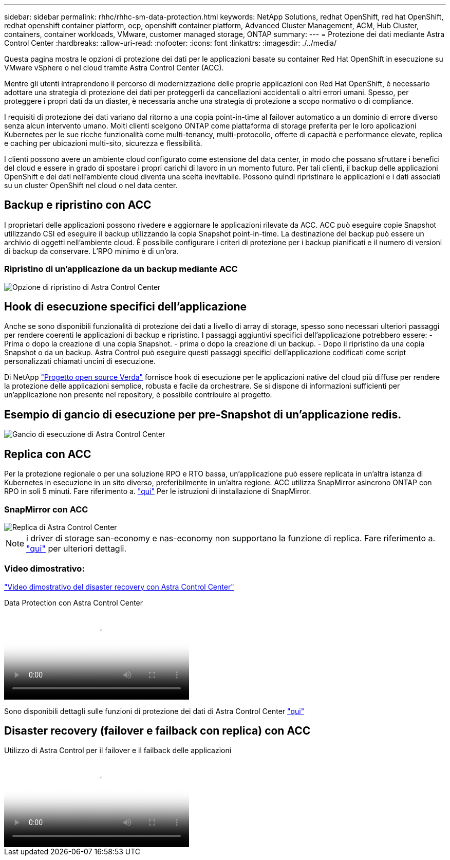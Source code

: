 ---
sidebar: sidebar 
permalink: rhhc/rhhc-sm-data-protection.html 
keywords: NetApp Solutions, redhat OpenShift, red hat OpenShift, redhat openshift container platform, ocp, openshift container platform, Advanced Cluster Management, ACM, Hub Cluster, containers, container workloads, VMware, customer managed storage, ONTAP 
summary:  
---
= Protezione dei dati mediante Astra Control Center
:hardbreaks:
:allow-uri-read: 
:nofooter: 
:icons: font
:linkattrs: 
:imagesdir: ./../media/


[role="lead"]
Questa pagina mostra le opzioni di protezione dei dati per le applicazioni basate su container Red Hat OpenShift in esecuzione su VMware vSphere o nel cloud tramite Astra Control Center (ACC).

Mentre gli utenti intraprendono il percorso di modernizzazione delle proprie applicazioni con Red Hat OpenShift, è necessario adottare una strategia di protezione dei dati per proteggerli da cancellazioni accidentali o altri errori umani. Spesso, per proteggere i propri dati da un diaster, è necessaria anche una strategia di protezione a scopo normativo o di compliance.

I requisiti di protezione dei dati variano dal ritorno a una copia point-in-time al failover automatico a un dominio di errore diverso senza alcun intervento umano. Molti clienti scelgono ONTAP come piattaforma di storage preferita per le loro applicazioni Kubernetes per le sue ricche funzionalità come multi-tenancy, multi-protocollo, offerte di capacità e performance elevate, replica e caching per ubicazioni multi-sito, sicurezza e flessibilità.

I clienti possono avere un ambiente cloud configurato come estensione del data center, in modo che possano sfruttare i benefici del cloud e essere in grado di spostare i propri carichi di lavoro in un momento futuro. Per tali clienti, il backup delle applicazioni OpenShift e dei dati nell'ambiente cloud diventa una scelta inevitabile. Possono quindi ripristinare le applicazioni e i dati associati su un cluster OpenShift nel cloud o nel data center.



== Backup e ripristino con ACC

I proprietari delle applicazioni possono rivedere e aggiornare le applicazioni rilevate da ACC. ACC può eseguire copie Snapshot utilizzando CSI ed eseguire il backup utilizzando la copia Snapshot point-in-time. La destinazione del backup può essere un archivio di oggetti nell'ambiente cloud. È possibile configurare i criteri di protezione per i backup pianificati e il numero di versioni di backup da conservare. L'RPO minimo è di un'ora.



=== Ripristino di un'applicazione da un backup mediante ACC

image::rhhc-onprem-dp-br.png[Opzione di ripristino di Astra Control Center]



== Hook di esecuzione specifici dell'applicazione

Anche se sono disponibili funzionalità di protezione dei dati a livello di array di storage, spesso sono necessari ulteriori passaggi per rendere coerenti le applicazioni di backup e ripristino. I passaggi aggiuntivi specifici dell'applicazione potrebbero essere: - Prima o dopo la creazione di una copia Snapshot. - prima o dopo la creazione di un backup. - Dopo il ripristino da una copia Snapshot o da un backup. Astra Control può eseguire questi passaggi specifici dell'applicazione codificati come script personalizzati chiamati uncini di esecuzione.

Di NetApp link:https://github.com/NetApp/Verda["Progetto open source Verda"] fornisce hook di esecuzione per le applicazioni native del cloud più diffuse per rendere la protezione delle applicazioni semplice, robusta e facile da orchestrare. Se si dispone di informazioni sufficienti per un'applicazione non presente nel repository, è possibile contribuire al progetto.



== Esempio di gancio di esecuzione per pre-Snapshot di un'applicazione redis.

image::rhhc-onprem-dp-br-hook.png[Gancio di esecuzione di Astra Control Center]



== Replica con ACC

Per la protezione regionale o per una soluzione RPO e RTO bassa, un'applicazione può essere replicata in un'altra istanza di Kubernetes in esecuzione in un sito diverso, preferibilmente in un'altra regione. ACC utilizza SnapMirror asincrono ONTAP con RPO in soli 5 minuti. Fare riferimento a. link:https://docs.netapp.com/us-en/astra-control-center/use/replicate_snapmirror.html["qui"] Per le istruzioni di installazione di SnapMirror.



=== SnapMirror con ACC

image::rhhc-onprem-dp-rep.png[Replica di Astra Control Center]


NOTE: i driver di storage san-economy e nas-economy non supportano la funzione di replica. Fare riferimento a. link:https://docs.netapp.com/us-en/astra-control-center/get-started/requirements.html#astra-trident-requirements["qui"] per ulteriori dettagli.



=== Video dimostrativo:

link:https://www.netapp.tv/details/29504?mcid=35609780286441704190790628065560989458["Video dimostrativo del disaster recovery con Astra Control Center"]

.Data Protection con Astra Control Center
video::0cec0c90-4c6f-4018-9e4f-b09700eefb3a[panopto,width=360]
Sono disponibili dettagli sulle funzioni di protezione dei dati di Astra Control Center link:https://docs.netapp.com/us-en/astra-control-center/concepts/data-protection.html["qui"]



== Disaster recovery (failover e failback con replica) con ACC

.Utilizzo di Astra Control per il failover e il failback delle applicazioni
video::1546191b-bc46-42eb-ac34-b0d60142c58d[panopto,width=360]